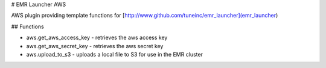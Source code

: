 # EMR Launcher AWS

AWS plugin providing template functions for [http://www.github.com/tuneinc/emr_launcher](emr_launcher)

## Functions

* aws.get_aws_access_key - retrieves the aws access key
* aws.get_aws_secret_key - retrieves the aws secret key
* aws.upload_to_s3 - uploads a local file to S3 for use in the EMR cluster



